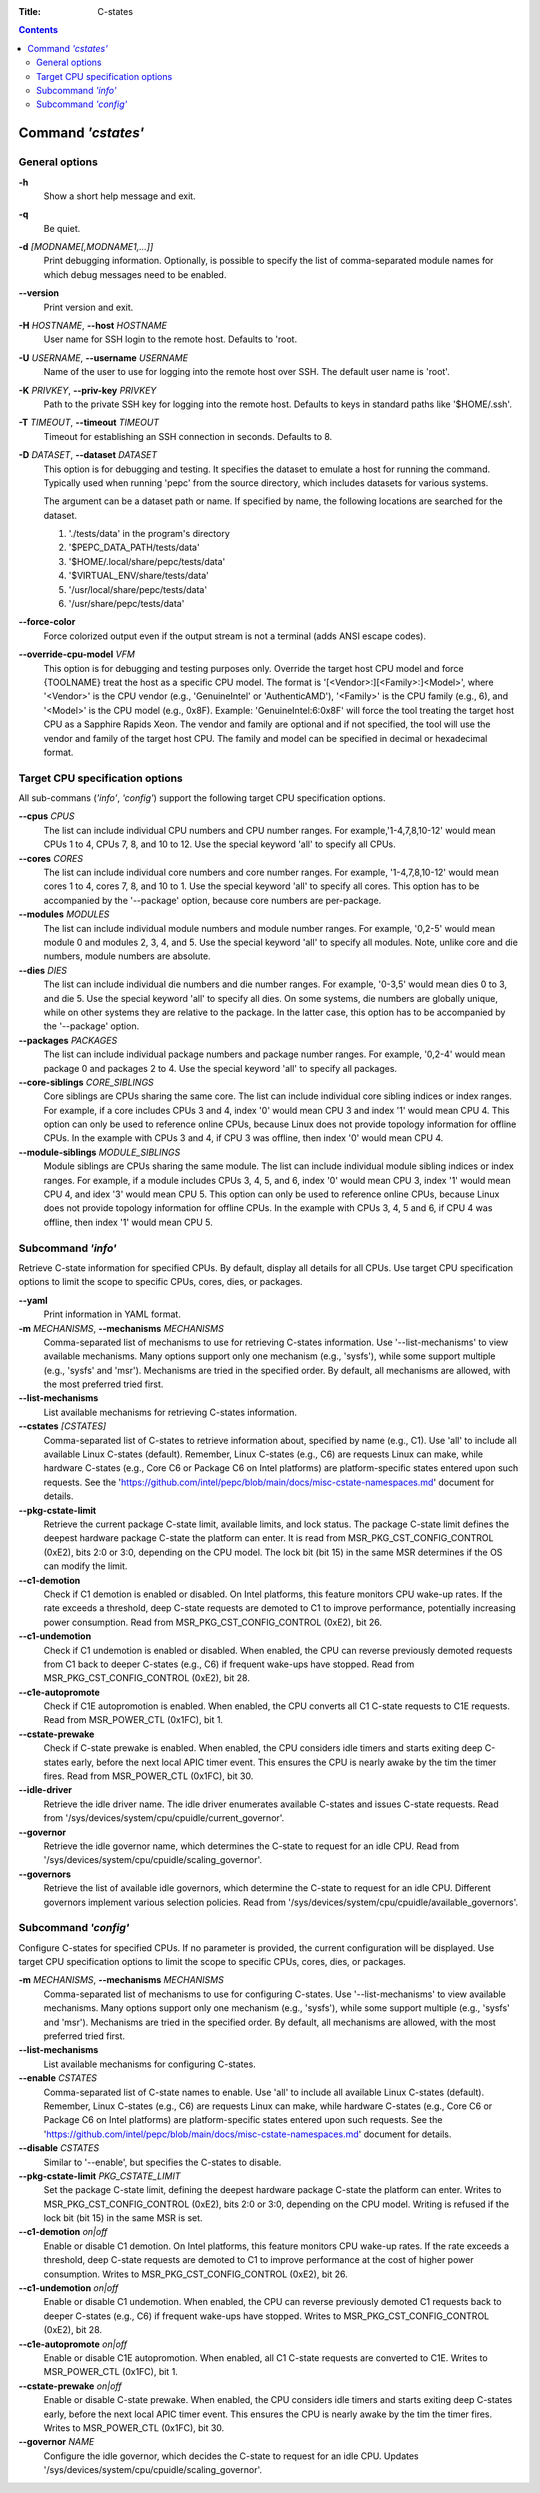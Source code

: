 .. -*- coding: utf-8 -*-
.. vim: ts=4 sw=4 tw=100 et ai si

:Title: C-states

.. Contents::
   :depth: 2
..

===================
Command *'cstates'*
===================

General options
===============

**-h**
   Show a short help message and exit.

**-q**
   Be quiet.

**-d** *[MODNAME[,MODNAME1,...]]*
   Print debugging information. Optionally, is possible to specify the list of comma-separated
   module names for which debug messages need to be enabled.

**--version**
   Print version and exit.

**-H** *HOSTNAME*, **--host** *HOSTNAME*
   User name for SSH login to the remote host. Defaults to 'root.

**-U** *USERNAME*, **--username** *USERNAME*
   Name of the user to use for logging into the remote host over SSH. The default user name is
   'root'.

**-K** *PRIVKEY*, **--priv-key** *PRIVKEY*
   Path to the private SSH key for logging into the remote host. Defaults to keys in standard paths
   like '$HOME/.ssh'.

**-T** *TIMEOUT*, **--timeout** *TIMEOUT*
   Timeout for establishing an SSH connection in seconds. Defaults to 8.

**-D** *DATASET*, **--dataset** *DATASET*
   This option is for debugging and testing. It specifies the dataset to emulate a host for running
   the command. Typically used when running 'pepc' from the source directory, which includes datasets
   for various systems.

   The argument can be a dataset path or name. If specified by name, the following locations are
   searched for the dataset.

   1. './tests/data' in the program's directory
   2. '$PEPC_DATA_PATH/tests/data'
   3. '$HOME/.local/share/pepc/tests/data'
   4. '$VIRTUAL_ENV/share/tests/data'
   5. '/usr/local/share/pepc/tests/data'
   6. '/usr/share/pepc/tests/data'

**--force-color**
   Force colorized output even if the output stream is not a terminal (adds ANSI escape codes).

**--override-cpu-model** *VFM*
   This option is for debugging and testing purposes only. Override the target host CPU model and
   force {TOOLNAME} treat the host as a specific CPU model. The format is
   '[<Vendor>:][<Family>:]<Model>', where '<Vendor>' is the CPU vendor (e.g., 'GenuineIntel' or
   'AuthenticAMD'), '<Family>' is the CPU family (e.g., 6), and '<Model>' is the CPU model (e.g.,
   0x8F). Example: 'GenuineIntel:6:0x8F' will force the tool treating the target host CPU as a
   Sapphire Rapids Xeon. The vendor and family are optional and if not specified, the tool will use
   the vendor and family of the target host CPU. The family and model can be specified in decimal
   or hexadecimal format.

Target CPU specification options
================================

All sub-commans (*'info'*, *'config'*) support the following target CPU specification
options.

**--cpus** *CPUS*
   The list can include individual CPU numbers and CPU number ranges. For example,'1-4,7,8,10-12'
   would mean CPUs 1 to 4, CPUs 7, 8, and 10 to 12. Use the special keyword 'all' to specify all
   CPUs.

**--cores** *CORES*
   The list can include individual core numbers and core number ranges. For example, '1-4,7,8,10-12'
   would mean cores 1 to 4, cores 7, 8, and 10 to 1. Use the special keyword 'all' to specify all
   cores. This option has to be accompanied by the '--package' option, because core numbers are
   per-package.

**--modules** *MODULES*
   The list can include individual module numbers and module number ranges. For example, '0,2-5'
   would mean module 0 and modules 2, 3, 4, and 5. Use the special keyword 'all' to specify all
   modules. Note, unlike core and die numbers, module numbers are absolute.

**--dies** *DIES*
   The list can include individual die numbers and die number ranges. For example, '0-3,5' would
   mean dies 0 to 3, and die 5. Use the special keyword 'all' to specify all dies. On some systems,
   die numbers are globally unique, while on other systems they are relative to the package. In the
   latter case, this option has to be accompanied by the '--package' option.

**--packages** *PACKAGES*
   The list can include individual package numbers and package number ranges. For example, '0,2-4'
   would mean package 0 and packages 2 to 4. Use the special keyword 'all' to specify all packages.

**--core-siblings** *CORE_SIBLINGS*
   Core siblings are CPUs sharing the same core. The list can include individual core sibling
   indices or index ranges. For example, if a core includes CPUs 3 and 4, index '0' would mean CPU 3
   and index '1' would mean CPU 4. This option can only be used to reference online CPUs, because
   Linux does not provide topology information for offline CPUs. In the example with CPUs 3 and 4,
   if CPU 3 was offline, then index '0' would mean CPU 4.

**--module-siblings** *MODULE_SIBLINGS*
   Module siblings are CPUs sharing the same module. The list can include individual module sibling
   indices or index ranges. For example, if a module includes CPUs 3, 4, 5, and 6, index '0' would
   mean CPU 3, index '1' would mean CPU 4, and idex '3' would mean CPU 5. This option can only be
   used to reference online CPUs, because Linux does not provide topology information for offline
   CPUs. In the example with CPUs 3, 4, 5 and 6, if CPU 4 was offline, then index '1' would mean
   CPU 5.

Subcommand *'info'*
===================

Retrieve C-state information for specified CPUs. By default, display all details for all CPUs. Use
target CPU specification options to limit the scope to specific CPUs, cores, dies, or packages.

**--yaml**
   Print information in YAML format.

**-m** *MECHANISMS*, **--mechanisms** *MECHANISMS*
   Comma-separated list of mechanisms to use for retrieving C-states information. Use
   '--list-mechanisms' to view available mechanisms. Many options support only one mechanism
   (e.g., 'sysfs'), while some support multiple (e.g., 'sysfs' and 'msr'). Mechanisms are tried
   in the specified order. By default, all mechanisms are allowed, with the most preferred tried
   first.

**--list-mechanisms**
   List available mechanisms for retrieving C-states information.

**--cstates** *[CSTATES]*
   Comma-separated list of C-states to retrieve information about, specified by name (e.g., C1).
   Use 'all' to include all available Linux C-states (default). Remember, Linux C-states (e.g., C6)
   are requests Linux can make, while hardware C-states (e.g., Core C6 or Package C6 on Intel
   platforms) are platform-specific states entered upon such requests. See the
   'https://github.com/intel/pepc/blob/main/docs/misc-cstate-namespaces.md' document for details.

**--pkg-cstate-limit**
   Retrieve the current package C-state limit, available limits, and lock status. The package
   C-state limit defines the deepest hardware package C-state the platform can enter. It is read
   from MSR_PKG_CST_CONFIG_CONTROL (0xE2), bits 2:0 or 3:0, depending on the CPU model. The lock
   bit (bit 15) in the same MSR determines if the OS can modify the limit.

**--c1-demotion**
   Check if C1 demotion is enabled or disabled. On Intel platforms, this feature monitors CPU
   wake-up rates. If the rate exceeds a threshold, deep C-state requests are demoted to C1 to
   improve performance, potentially increasing power consumption. Read from
   MSR_PKG_CST_CONFIG_CONTROL (0xE2), bit 26.

**--c1-undemotion**
   Check if C1 undemotion is enabled or disabled. When enabled, the CPU can reverse previously
   demoted requests from C1 back to deeper C-states (e.g., C6) if frequent wake-ups have stopped.
   Read from MSR_PKG_CST_CONFIG_CONTROL (0xE2), bit 28.

**--c1e-autopromote**
   Check if C1E autopromotion is enabled. When enabled, the CPU converts all C1 C-state requests
   to C1E requests. Read from MSR_POWER_CTL (0x1FC), bit 1.

**--cstate-prewake**
   Check if C-state prewake is enabled. When enabled, the CPU considers idle timers and starts
   exiting deep C-states early, before the next local APIC timer event. This ensures the CPU is
   nearly awake by the tim the timer fires. Read from MSR_POWER_CTL (0x1FC), bit 30.

**--idle-driver**
   Retrieve the idle driver name. The idle driver enumerates available C-states and issues
   C-state requests. Read from '/sys/devices/system/cpu/cpuidle/current_governor'.

**--governor**
   Retrieve the idle governor name, which determines the C-state to request for an idle CPU. Read
   from '/sys/devices/system/cpu/cpuidle/scaling_governor'.

**--governors**
   Retrieve the list of available idle governors, which determine the C-state to request for an
   idle CPU. Different governors implement various selection policies. Read from
   '/sys/devices/system/cpu/cpuidle/available_governors'.

Subcommand *'config'*
=====================

Configure C-states for specified CPUs. If no parameter is provided, the current configuration will
be displayed. Use target CPU specification options to limit the scope to specific CPUs, cores, dies,
or packages.

**-m** *MECHANISMS*, **--mechanisms** *MECHANISMS*
   Comma-separated list of mechanisms to use for configuring C-states. Use '--list-mechanisms' to
   view available mechanisms. Many options support only one mechanism (e.g., 'sysfs'), while some
   support multiple (e.g., 'sysfs' and 'msr'). Mechanisms are tried in the specified order. By
   default, all mechanisms are allowed, with the most preferred tried first.

**--list-mechanisms**
   List available mechanisms for configuring C-states.

**--enable** *CSTATES*
   Comma-separated list of C-state names to enable. Use 'all' to include all available Linux
   C-states (default). Remember, Linux C-states (e.g., C6) are requests Linux can make, while
   hardware C-states (e.g., Core C6 or Package C6 on Intel platforms) are platform-specific states
   entered upon such requests. See the
   'https://github.com/intel/pepc/blob/main/docs/misc-cstate-namespaces.md' document for details.

**--disable** *CSTATES*
   Similar to '--enable', but specifies the C-states to disable.

**--pkg-cstate-limit** *PKG_CSTATE_LIMIT*
   Set the package C-state limit, defining the deepest hardware package C-state the platform can
   enter. Writes to MSR_PKG_CST_CONFIG_CONTROL (0xE2), bits 2:0 or 3:0, depending on the CPU model.
   Writing is refused if the lock bit (bit 15) in the same MSR is set.

**--c1-demotion** *on|off*
   Enable or disable C1 demotion. On Intel platforms, this feature monitors CPU wake-up rates. If
   the rate exceeds a threshold, deep C-state requests are demoted to C1 to improve performance at
   the cost of higher power consumption. Writes to MSR_PKG_CST_CONFIG_CONTROL (0xE2), bit 26.

**--c1-undemotion** *on|off*
   Enable or disable C1 undemotion. When enabled, the CPU can reverse previously demoted C1
   requests back to deeper C-states (e.g., C6) if frequent wake-ups have stopped. Writes to
   MSR_PKG_CST_CONFIG_CONTROL (0xE2), bit 28.

**--c1e-autopromote** *on|off*
   Enable or disable C1E autopromotion. When enabled, all C1 C-state requests are converted to
   C1E. Writes to MSR_POWER_CTL (0x1FC), bit 1.

**--cstate-prewake** *on|off*
   Enable or disable C-state prewake. When enabled, the CPU considers idle timers and starts
   exiting deep C-states early, before the next local APIC timer event. This ensures the CPU is
   nearly awake by the tim the timer fires. Writes to MSR_POWER_CTL (0x1FC), bit 30.

**--governor** *NAME*
   Configure the idle governor, which decides the C-state to request for an idle CPU. Updates
   '/sys/devices/system/cpu/cpuidle/scaling_governor'.
